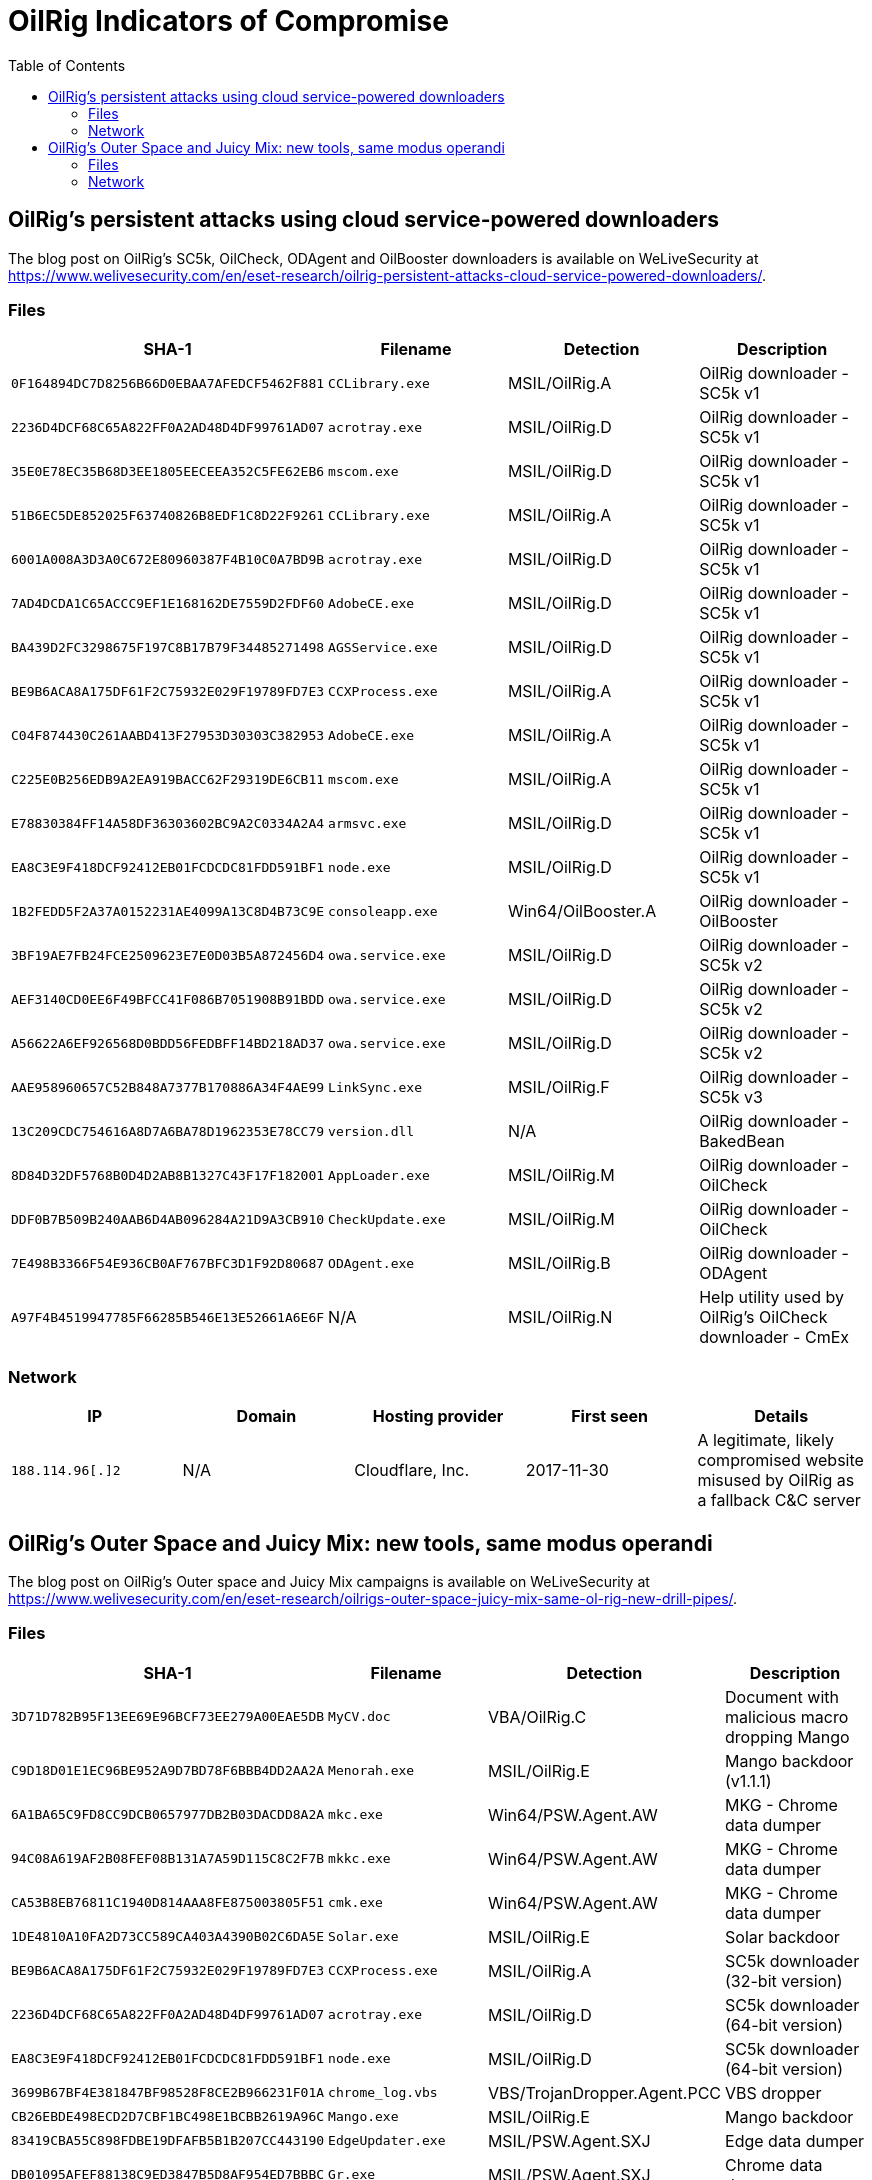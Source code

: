 :toc:
:toclevels: 2

= OilRig Indicators of Compromise

== OilRig’s persistent attacks using cloud service-powered downloaders

The blog post on OilRig's SC5k, OilCheck, ODAgent and OilBooster downloaders is available on WeLiveSecurity at
https://www.welivesecurity.com/en/eset-research/oilrig-persistent-attacks-cloud-service-powered-downloaders/.

=== Files
[options="header"]
|====
|SHA-1 |Filename |Detection |Description
|`0F164894DC7D8256B66D0EBAA7AFEDCF5462F881` |`CCLibrary.exe` |MSIL/OilRig.A |OilRig downloader - SC5k v1
|`2236D4DCF68C65A822FF0A2AD48D4DF99761AD07` |`acrotray.exe` |MSIL/OilRig.D |OilRig downloader - SC5k v1
|`35E0E78EC35B68D3EE1805EECEEA352C5FE62EB6` |`mscom.exe` |MSIL/OilRig.D |OilRig downloader - SC5k v1
|`51B6EC5DE852025F63740826B8EDF1C8D22F9261` |`CCLibrary.exe` |MSIL/OilRig.A |OilRig downloader - SC5k v1
|`6001A008A3D3A0C672E80960387F4B10C0A7BD9B` |`acrotray.exe` |MSIL/OilRig.D |OilRig downloader - SC5k v1
|`7AD4DCDA1C65ACCC9EF1E168162DE7559D2FDF60` |`AdobeCE.exe` |MSIL/OilRig.D |OilRig downloader - SC5k v1
|`BA439D2FC3298675F197C8B17B79F34485271498` |`AGSService.exe` |MSIL/OilRig.D |OilRig downloader - SC5k v1
|`BE9B6ACA8A175DF61F2C75932E029F19789FD7E3` |`CCXProcess.exe` |MSIL/OilRig.A |OilRig downloader - SC5k v1
|`C04F874430C261AABD413F27953D30303C382953` |`AdobeCE.exe` |MSIL/OilRig.A |OilRig downloader - SC5k v1
|`C225E0B256EDB9A2EA919BACC62F29319DE6CB11` |`mscom.exe` |MSIL/OilRig.A |OilRig downloader - SC5k v1
|`E78830384FF14A58DF36303602BC9A2C0334A2A4` |`armsvc.exe` |MSIL/OilRig.D |OilRig downloader - SC5k v1
|`EA8C3E9F418DCF92412EB01FCDCDC81FDD591BF1` |`node.exe` |MSIL/OilRig.D |OilRig downloader - SC5k v1
|`1B2FEDD5F2A37A0152231AE4099A13C8D4B73C9E` |`consoleapp.exe` |Win64/OilBooster.A |OilRig downloader - OilBooster
|`3BF19AE7FB24FCE2509623E7E0D03B5A872456D4` |`owa.service.exe` |MSIL/OilRig.D |OilRig downloader - SC5k v2
|`AEF3140CD0EE6F49BFCC41F086B7051908B91BDD` |`owa.service.exe` |MSIL/OilRig.D |OilRig downloader - SC5k v2
|`A56622A6EF926568D0BDD56FEDBFF14BD218AD37` |`owa.service.exe` |MSIL/OilRig.D |OilRig downloader - SC5k v2
|`AAE958960657C52B848A7377B170886A34F4AE99` |`LinkSync.exe` |MSIL/OilRig.F |OilRig downloader - SC5k v3
|`13C209CDC754616A8D7A6BA78D1962353E78CC79` |`version.dll` |N/A |OilRig downloader - BakedBean
|`8D84D32DF5768B0D4D2AB8B1327C43F17F182001` |`AppLoader.exe` |MSIL/OilRig.M |OilRig downloader - OilCheck
|`DDF0B7B509B240AAB6D4AB096284A21D9A3CB910` |`CheckUpdate.exe` |MSIL/OilRig.M |OilRig downloader - OilCheck
|`7E498B3366F54E936CB0AF767BFC3D1F92D80687` |`ODAgent.exe` |MSIL/OilRig.B |OilRig downloader - ODAgent
|`A97F4B4519947785F66285B546E13E52661A6E6F` |N/A |MSIL/OilRig.N |Help utility used by OilRig's OilCheck downloader - CmEx
|====

=== Network

[options="header"]
|====
|IP |Domain |Hosting provider |First seen |Details
|`188.114.96[.]2` |N/A |Cloudflare, Inc. |2017-11-30 |A legitimate, likely compromised website misused by OilRig as a fallback C&C server
|====

== OilRig's Outer Space and Juicy Mix: new tools, same modus operandi

The blog post on OilRig's Outer space and Juicy Mix campaigns is available on WeLiveSecurity at
https://www.welivesecurity.com/en/eset-research/oilrigs-outer-space-juicy-mix-same-ol-rig-new-drill-pipes/.


=== Files

[options="header"]
|====
|SHA-1 |Filename |Detection |Description
|`3D71D782B95F13EE69E96BCF73EE279A00EAE5DB` |`MyCV.doc` |VBA/OilRig.C |Document with malicious macro dropping Mango
|`C9D18D01E1EC96BE952A9D7BD78F6BBB4DD2AA2A` |`Menorah.exe` |MSIL/OilRig.E |Mango backdoor (v1.1.1)
|`6A1BA65C9FD8CC9DCB0657977DB2B03DACDD8A2A` |`mkc.exe` |Win64/PSW.Agent.AW |MKG - Chrome data dumper
|`94C08A619AF2B08FEF08B131A7A59D115C8C2F7B` |`mkkc.exe` |Win64/PSW.Agent.AW |MKG - Chrome data dumper
|`CA53B8EB76811C1940D814AAA8FE875003805F51` |`cmk.exe` |Win64/PSW.Agent.AW |MKG - Chrome data dumper
|`1DE4810A10FA2D73CC589CA403A4390B02C6DA5E` |`Solar.exe` |MSIL/OilRig.E |Solar backdoor
|`BE9B6ACA8A175DF61F2C75932E029F19789FD7E3` |`CCXProcess.exe` |MSIL/OilRig.A |SC5k downloader (32-bit version)
|`2236D4DCF68C65A822FF0A2AD48D4DF99761AD07` |`acrotray.exe` |MSIL/OilRig.D |SC5k downloader (64-bit version)
|`EA8C3E9F418DCF92412EB01FCDCDC81FDD591BF1` |`node.exe` |MSIL/OilRig.D |SC5k downloader (64-bit version)
|`3699B67BF4E381847BF98528F8CE2B966231F01A` |`chrome_log.vbs` |VBS/TrojanDropper.Agent.PCC |VBS dropper
|`CB26EBDE498ECD2D7CBF1BC498E1BCBB2619A96C` |`Mango.exe` |MSIL/OilRig.E |Mango backdoor
|`83419CBA55C898FDBE19DFAFB5B1B207CC443190` |`EdgeUpdater.exe` |MSIL/PSW.Agent.SXJ |Edge data dumper
|`DB01095AFEF88138C9ED3847B5D8AF954ED7BBBC` |`Gr.exe` |MSIL/PSW.Agent.SXJ |Chrome data dumper
|`BE01C95C2B5717F39B550EA20F280D69C0C05894` |`ieupdater.exe` |PowerShell/PSW.Agent.AH |Windows Credential Manager dumper
|====

=== Network

[options="header"]
|====
|IP |Domain |Hosting provider |First seen |Details
|`199.102.48[.]42` |`tecforsc-001-site1.gtempurl[.]com` |MarquisNet |2022-07-29 |N/A
|====

